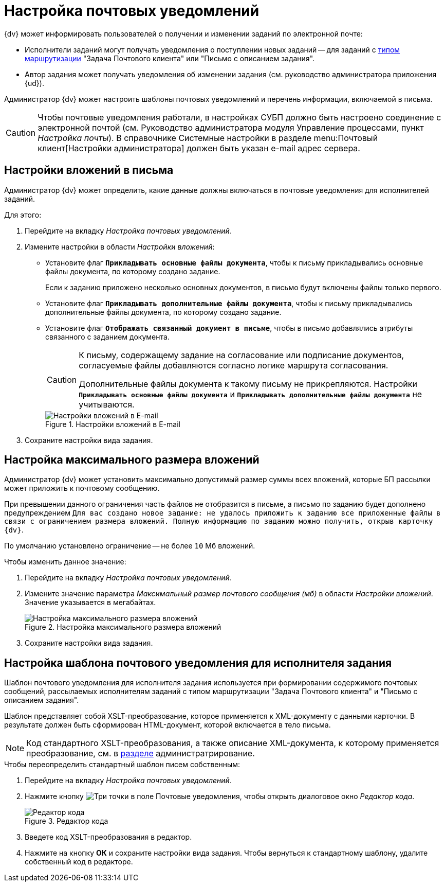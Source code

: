 = Настройка почтовых уведомлений

.{dv} может информировать пользователей о получении и изменении заданий по электронной почте:
* Исполнители заданий могут получать уведомления о поступлении новых заданий -- для заданий с xref:staff/employees/main-tab.adoc#routing[типом маршрутизации] "Задача Почтового клиента" или "Письмо с описанием задания".
* Автор задания может получать уведомления об изменении задания (см. руководство администратора приложения {ud}).

Администратор {dv} может настроить шаблоны почтовых уведомлений и перечень информации, включаемой в письма.

[CAUTION]
====
Чтобы почтовые уведомления работали, в настройках СУБП должно быть настроено соединение с электронной почтой (см. Руководство администратора модуля Управление процессами, пункт _Настройка почты_). В справочнике Системные настройки в разделе menu:Почтовый клиент[Настройки администратора] должен быть указан e-mail адрес сервера.
====

[#mail-aatchments]
== Настройки вложений в письма

Администратор {dv} может определить, какие данные должны включаться в почтовые уведомления для исполнителей заданий.

.Для этого:
. Перейдите на вкладку _Настройка почтовых уведомлений_.
. Измените настройки в области _Настройки вложений_:
* Установите флаг `*Прикладывать основные файлы документа*`, чтобы к письму прикладывались основные файлы документа, по которому создано задание.
+
Если к заданию приложено несколько основных документов, в письмо будут включены файлы только первого.
+
* Установите флаг `*Прикладывать дополнительные файлы документа*`, чтобы к письму прикладывались дополнительные файлы документа, по которому создано задание.
* Установите флаг `*Отображать связанный документ в письме*`, чтобы в письмо добавлялись атрибуты связанного с заданием документа.
+
[CAUTION]
====
К письму, содержащему задание на согласование или подписание документов, согласуемые файлы добавляются согласно логике маршрута согласования.

Дополнительные файлы документа к такому письму не прикрепляются. Настройки `*Прикладывать основные файлы документа*` и `*Прикладывать дополнительные файлы документа*` не учитываются.
====
+
.Настройки вложений в E-mail
image::email-attachments-settings.png[Настройки вложений в E-mail]
+
. Сохраните настройки вида задания.

[#max-size]
== Настройка максимального размера вложений

Администратор {dv} может установить максимально допустимый размер суммы всех вложений, которые БП рассылки может приложить к почтовому сообщению.

При превышении данного ограничения часть файлов не отобразится в письме, а письмо по заданию будет дополнено предупреждением `Для вас создано новое задание: не удалось приложить к заданию все приложенные файлы в связи с ограничением размера вложений. Полную информацию по заданию можно получить, открыв карточку {dv}`.

По умолчанию установлено ограничение -- не более `10` Мб вложений.

.Чтобы изменить данное значение:
. Перейдите на вкладку _Настройка почтовых уведомлений_.
. Измените значение параметра _Максимальный размер почтового сообщения (мб)_ в области _Настройки вложений_. Значение указывается в мегабайтах.
+
.Настройка максимального размера вложений
image::mail-attachment-size.png[Настройка максимального размера вложений]
+
. Сохраните настройки вида задания.

[#xslt-for-performer]
== Настройка шаблона почтового уведомления для исполнителя задания

Шаблон почтового уведомления для исполнителя задания используется при формировании содержимого почтовых сообщений, рассылаемых исполнителям заданий с типом маршрутизации "Задача Почтового клиента" и "Письмо с описанием задания".

Шаблон представляет собой XSLT-преобразование, которое применяется к XML-документу с данными карточки. В результате должен быть сформирован HTML-документ, которой включается в тело письма.

[NOTE]
====
Код стандартного XSLT-преобразования, а также описание XML-документа, к которому применяется преобразование, см. в xref:admin:appendix/mail-xslt.adoc[разделе] администратрирование.
====

.Чтобы переопределить стандартный шаблон писем собственным:
. Перейдите на вкладку _Настройка почтовых уведомлений_.
. Нажмите кнопку image:buttons/three-dots.png[Три точки] в поле Почтовые уведомления, чтобы открыть диалоговое окно _Редактор кода_.
+
.Редактор кода
image::xslt-editor.png[Редактор кода]
+
. Введете код XSLT-преобразования в редактор.
. Нажмите на кнопку *ОК* и сохраните настройки вида задания.
Чтобы вернуться к стандартному шаблону, удалите собственный код в редакторе.
